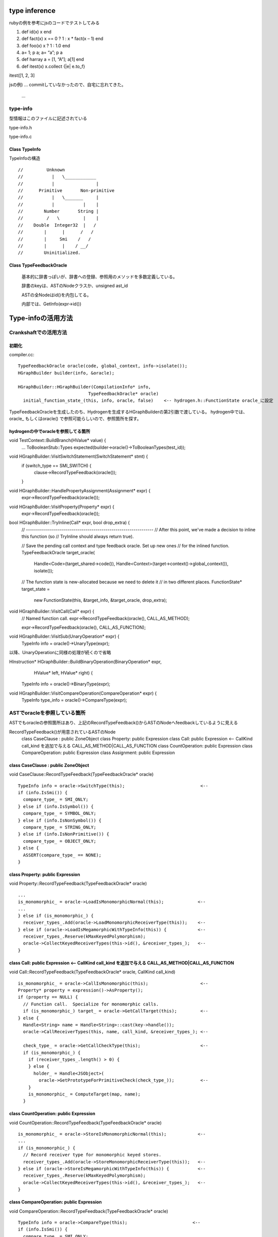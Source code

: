 type inference
################################################################################

rubyの例を参考にjsのコードでテストしてみる

1. def  id(x) x end

2. def fact(x) x == 0 ? 1 : x * fact(x – 1) end 

3. def  foo(x) x ? 1 : 1.0 end

4. a= 1; p a; a= “a”; p a

5. def harray a = [1, “A”]; a[1] end

6. def itest(x) x.collect {|e| e.to_f}

itest([1, 2, 3]

jsの例) ... commitしていなかったので、自宅に忘れてきた。

 ...


type-info
================================================================================

型情報はこのファイルに記述されている

type-info.h

type-info.c


Class TypeInfo
--------------------------------------------------------------------------------

TypeInfoの構造 ::

  //         Unknown
  //           |   \____________
  //           |                |
  //      Primitive       Non-primitive
  //           |   \_______     |
  //           |           |    |
  //        Number       String |
  //         /   \         |    |
  //    Double  Integer32  |   /
  //        |      |      /   /
  //        |     Smi    /   /
  //        |      |    / __/
  //        Uninitialized.

Class TypeFeedbackOracle
--------------------------------------------------------------------------------

  基本的に辞書っぽいが、辞書への登録、参照用のメソッドを多数定義している。

  辞書のkeyは、ASTのNodeクラスか、unsigned ast_id

  ASTの全Nodeはid()を内包してる。

  内部では、GetInfo(expr->id())


Type-infoの活用方法
################################################################################

Crankshaftでの活用方法
================================================================================

初期化
--------------------------------------------------------------------------------

compiler.cc::

  TypeFeedbackOracle oracle(code, global_context, info->isolate());
  HGraphBuilder builder(info, &oracle);

  HGraphBuilder::HGraphBuilder(CompilationInfo* info,
                             TypeFeedbackOracle* oracle)
    initial_function_state_(this, info, oracle, false)    <-- hydrogen.h::FunctionState oracle_に設定

TypeFeedbackOracleを生成したのち、Hydrogenを生成するHGraphBuilderの第2引数で渡している。
hydrogen中では、oracle_ もしくはoracle() で参照可能らしいので、参照箇所を探す。


hydrogenの中でoracleを参照してる箇所
--------------------------------------------------------------------------------

void TestContext::BuildBranch(HValue* value) {
  ...
  ToBooleanStub::Types expected(builder->oracle()->ToBooleanTypes(test_id));


void HGraphBuilder::VisitSwitchStatement(SwitchStatement* stmt) {
  if (switch_type == SMI_SWITCH) {
    clause->RecordTypeFeedback(oracle());
  }

void HGraphBuilder::HandlePropertyAssignment(Assignment* expr) {
  expr->RecordTypeFeedback(oracle());


void HGraphBuilder::VisitProperty(Property* expr) {
  expr->RecordTypeFeedback(oracle());


bool HGraphBuilder::TryInline(Call* expr, bool drop_extra) {
  // ----------------------------------------------------------------
  // After this point, we've made a decision to inline this function (so
  // TryInline should always return true).

  // Save the pending call context and type feedback oracle. Set up new ones
  // for the inlined function.
  TypeFeedbackOracle target_oracle(
    Handle<Code>(target_shared->code()),
    Handle<Context>(target->context()->global_context()),
    isolate());
  // The function state is new-allocated because we need to delete it
  // in two different places.
  FunctionState* target_state =
    new FunctionState(this, &target_info, &target_oracle, drop_extra);

void HGraphBuilder::VisitCall(Call* expr) {
  // Named function call.
  expr->RecordTypeFeedback(oracle(), CALL_AS_METHOD);

  expr->RecordTypeFeedback(oracle(), CALL_AS_FUNCTION);

void HGraphBuilder::VisitSub(UnaryOperation* expr) {
  TypeInfo info = oracle()->UnaryType(expr);

以降、UnaryOperationに同様の処理が続くので省略

HInstruction* HGraphBuilder::BuildBinaryOperation(BinaryOperation* expr,
                                                  HValue* left,
                                                  HValue* right) {
  TypeInfo info = oracle()->BinaryType(expr);

void HGraphBuilder::VisitCompareOperation(CompareOperation* expr) {
  TypeInfo type_info = oracle()->CompareType(expr);


ASTでoracleを参照している箇所
================================================================================

ASTでもoracleの参照箇所はあり、上記のRecordTypeFeedback()からASTのNodeへfeedbackしているように見える

RecordTypeFeedback()が用意されているASTのNode
  class CaseClause : public ZoneObject
  class Property: public Expression
  class Call: public Expression          <-- CallKind call_kind を追加で与える CALL_AS_METHOD|CALL_AS_FUNCTION
  class CountOperation: public Expression
  class CompareOperation: public Expression
  class Assignment: public Expression



class CaseClause : public ZoneObject
--------------------------------------------------------------------------------

void CaseClause::RecordTypeFeedback(TypeFeedbackOracle* oracle) ::

  TypeInfo info = oracle->SwitchType(this);                             <--
  if (info.IsSmi()) {
    compare_type_ = SMI_ONLY;
  } else if (info.IsSymbol()) {
    compare_type_ = SYMBOL_ONLY;
  } else if (info.IsNonSymbol()) {
    compare_type_ = STRING_ONLY;
  } else if (info.IsNonPrimitive()) {
    compare_type_ = OBJECT_ONLY;
  } else {
    ASSERT(compare_type_ == NONE);
  }



class Property: public Expression
--------------------------------------------------------------------------------

void Property::RecordTypeFeedback(TypeFeedbackOracle* oracle) ::

    ...
    is_monomorphic_ = oracle->LoadIsMonomorphicNormal(this);             <--
    ...
    } else if (is_monomorphic_) {
      receiver_types_.Add(oracle->LoadMonomorphicReceiverType(this));    <--
    } else if (oracle->LoadIsMegamorphicWithTypeInfo(this)) {            <--
      receiver_types_.Reserve(kMaxKeyedPolymorphism);
      oracle->CollectKeyedReceiverTypes(this->id(), &receiver_types_);   <--
    }



class Call: public Expression          <-- CallKind call_kind を追加で与える CALL_AS_METHOD|CALL_AS_FUNCTION
--------------------------------------------------------------------------------

void Call::RecordTypeFeedback(TypeFeedbackOracle* oracle, CallKind call_kind) ::

  is_monomorphic_ = oracle->CallIsMonomorphic(this);                    <--
  Property* property = expression()->AsProperty();
  if (property == NULL) {
    // Function call.  Specialize for monomorphic calls.
    if (is_monomorphic_) target_ = oracle->GetCallTarget(this);         <--
  } else {
    Handle<String> name = Handle<String>::cast(key->handle());
    oracle->CallReceiverTypes(this, name, call_kind, &receiver_types_); <--

    check_type_ = oracle->GetCallCheckType(this);                       <--
    if (is_monomorphic_) {
      if (receiver_types_.length() > 0) {
      } else {
        holder_ = Handle<JSObject>(
          oracle->GetPrototypeForPrimitiveCheck(check_type_));          <--
      }
      is_monomorphic_ = ComputeTarget(map, name);
    }



class CountOperation: public Expression
--------------------------------------------------------------------------------

void CountOperation::RecordTypeFeedback(TypeFeedbackOracle* oracle) ::

  is_monomorphic_ = oracle->StoreIsMonomorphicNormal(this);            <--
  ...
  if (is_monomorphic_) {
    // Record receiver type for monomorphic keyed stores.
    receiver_types_.Add(oracle->StoreMonomorphicReceiverType(this));   <--
  } else if (oracle->StoreIsMegamorphicWithTypeInfo(this)) {           <--
    receiver_types_.Reserve(kMaxKeyedPolymorphism);
    oracle->CollectKeyedReceiverTypes(this->id(), &receiver_types_);   <--
  }


class CompareOperation: public Expression
--------------------------------------------------------------------------------

void CompareOperation::RecordTypeFeedback(TypeFeedbackOracle* oracle) ::

    TypeInfo info = oracle->CompareType(this);                         <--
    if (info.IsSmi()) {
      compare_type_ = SMI_ONLY;
    } else if (info.IsNonPrimitive()) {
      compare_type_ = OBJECT_ONLY;


class Assignment: public Expression
--------------------------------------------------------------------------------

void Assignment::RecordTypeFeedback(TypeFeedbackOracle* oracle) ::

  ...
  is_monomorphic_ = oracle->StoreIsMonomorphicNormal(this);          <--
  ...
  } else if (is_monomorphic_) {
    // Record receiver type for monomorphic keyed stores.
    receiver_types_.Add(oracle->StoreMonomorphicReceiverType(this)); <--
  } else if (oracle->StoreIsMegamorphicWithTypeInfo(this)) {         <--
    receiver_types_.Reserve(kMaxKeyedPolymorphism);
    oracle->CollectKeyedReceiverTypes(this->id(), &receiver_types_); <--
  }  





ASTの各メソッドの概要
================================================================================


--------------------------------------------------------------------------------
--------------------------------------------------------------------------------
--------------------------------------------------------------------------------
--------------------------------------------------------------------------------
--------------------------------------------------------------------------------
--------------------------------------------------------------------------------


--------------------------------------------------------------------------------
--------------------------------------------------------------------------------




================================================================================
--------------------------------------------------------------------------------
--------------------------------------------------------------------------------


